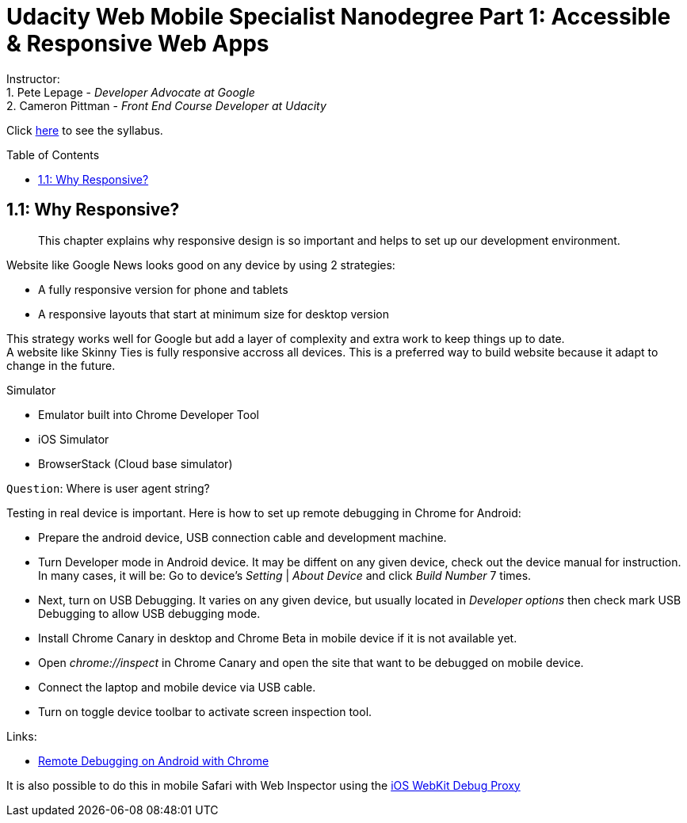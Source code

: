 :library: Asciidoctor
:toc:
:toc-placement!:

= Udacity Web Mobile Specialist Nanodegree Part 1: Accessible & Responsive Web Apps

Instructor: +
1. Pete Lepage - _Developer Advocate at Google_ +
2. Cameron Pittman - _Front End Course Developer at Udacity_ +


Click link:README.asciidoc[here] to see the syllabus.

toc::[]

== 1.1: Why Responsive? 

______________________________________________________________________________________________________________________________
This chapter explains why responsive design is so important and helps to set up our development environment.
______________________________________________________________________________________________________________________________

Website like Google News looks good on any device by using 2 strategies:

* A fully responsive version for phone and tablets

* A responsive layouts that start at minimum size for desktop version

This strategy works well for Google but add a layer of complexity and extra work to keep things up to date. +
A website like Skinny Ties is fully responsive accross all devices. This is a preferred way to build website because it adapt to change in the future.

Simulator

* Emulator built into Chrome Developer Tool

* iOS Simulator

* BrowserStack (Cloud base simulator)


`Question`: Where is user agent string? +

Testing in real device is important. Here is how to set up remote debugging in Chrome for Android:

* Prepare the android device, USB connection cable and development machine.

* Turn Developer mode in Android device. It may be diffent on any given device, check out the device manual for instruction. In many cases, it will be: Go to device's _Setting_ | _About Device_ and click _Build Number_ 7 times.

* Next, turn on USB Debugging. It varies on any given device, but usually located in _Developer options_ then check mark USB Debugging to allow USB debugging mode.

* Install Chrome Canary in desktop and Chrome Beta in mobile device if it is not available yet.

* Open _chrome://inspect_ in Chrome Canary and open the site that want to be debugged on mobile device.

* Connect the laptop and mobile device via USB cable.

* Turn on toggle device toolbar to activate screen inspection tool.


Links:

* link:https://developers.google.com/web/tools/chrome-devtools/debug/remote-debugging/remote-debugging[Remote Debugging on Android with Chrome
]

It is also possible to do this in mobile Safari with Web Inspector using the link:https://github.com/google/ios-webkit-debug-proxy[iOS WebKit Debug Proxy] 

